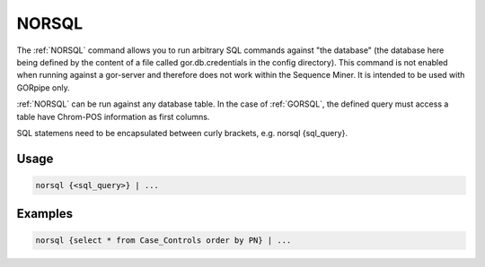 .. raw:: html

   <span style="float:right; padding-top:10px; color:#BABABA;">Source Command</span>

.. _NORSQL:

======
NORSQL
======
The :ref:`NORSQL` command allows you to run arbitrary SQL commands against "the database" (the database here being defined by the content of a file called gor.db.credentials in the config directory). This command is not enabled when running against a gor-server and therefore does not work within the Sequence Miner. It is intended to be used with GORpipe only.

:ref:`NORSQL` can be run against any database table. In the case of :ref:`GORSQL`, the defined query must access a table have Chrom-POS information as first columns.

SQL statemens need to be encapsulated between curly brackets, e.g. norsql {sql_query}.

Usage
=====

.. code-block:: gor

   norsql {<sql_query>} | ...

Examples
========

.. code-block:: gor

   norsql {select * from Case_Controls order by PN} | ...


